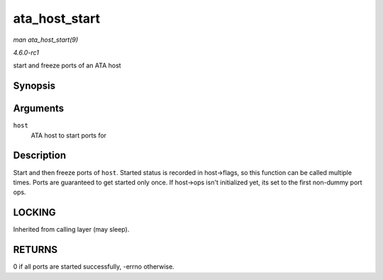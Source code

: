 
.. _API-ata-host-start:

==============
ata_host_start
==============

*man ata_host_start(9)*

*4.6.0-rc1*

start and freeze ports of an ATA host


Synopsis
========

.. c:function:: int ata_host_start( struct ata_host * host )

Arguments
=========

``host``
    ATA host to start ports for


Description
===========

Start and then freeze ports of ``host``. Started status is recorded in host->flags, so this function can be called multiple times. Ports are guaranteed to get started only once. If
host->ops isn't initialized yet, its set to the first non-dummy port ops.


LOCKING
=======

Inherited from calling layer (may sleep).


RETURNS
=======

0 if all ports are started successfully, -errno otherwise.
